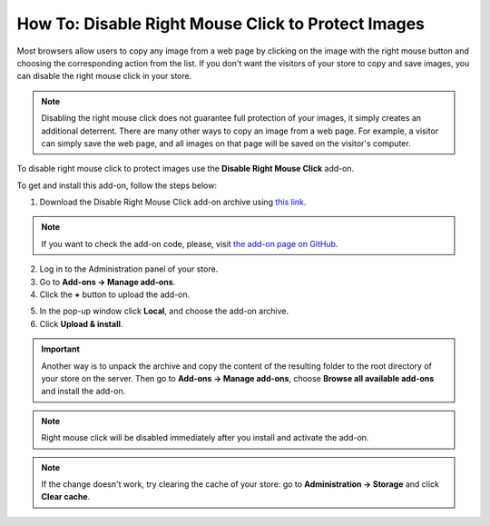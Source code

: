 ***************************************************
How To: Disable Right Mouse Click to Protect Images
***************************************************

Most browsers allow users to copy any image from a web page by clicking on the image with the right mouse button and choosing the corresponding action from the list. If you don't want the visitors of your store to copy and save images, you can disable the right mouse click in your store.

.. note::

    Disabling the right mouse click does not guarantee full protection of your images, it simply creates an additional deterrent. There are many other ways to copy an image from a web page. For example, a visitor can simply save the web page, and all images on that page will be saved on the visitor's computer.

To disable right mouse click to protect images use the **Disable Right Mouse Click** add-on. 

To get and install this add-on, follow the steps below:

1. Download the Disable Right Mouse Click add-on archive using `this link <https://github.com/cscart/addon-disable-right-click/archive/master.zip>`_.

.. note::

    If you want to check the add-on code, please, visit `the add-on page on GitHub <https://github.com/cscart/addon-disable-right-click>`_.

2. Log in to the Administration panel of your store.

3. Go to **Add-ons → Manage add-ons**.

4. Сlick the **+** button to upload the add-on.

.. image:: img/addons_plus_button.png
    :align: center
    :alt: Add-ons plus button

5. In the pop-up window click **Local**, and choose the add-on archive.

6. Click **Upload & install**.

.. image:: img/upload_and_install_addon.png
    :align: center
    :alt: Upload and install pop-up

.. important::

    Another way is to unpack the archive and copy the content of the resulting folder to the root directory of your store on the server. Then go to **Add-ons → Manage add-ons**, choose **Browse all available add-ons** and install the add-on.

.. note::

    Right mouse click will be disabled immediately after you install and activate the add-on.

.. image:: img/disable_right_mouse_click_01.png
    :align: center
    :alt: the Disable Right Mouse Click add-on

.. note::

    If the change doesn't work, try clearing the cache of your store: go to **Administration → Storage** and click **Clear cache**.

.. image:: img/clear_cache.png
    :align: center
    :alt: the Disable Right Mouse Click add-on on the storefront
